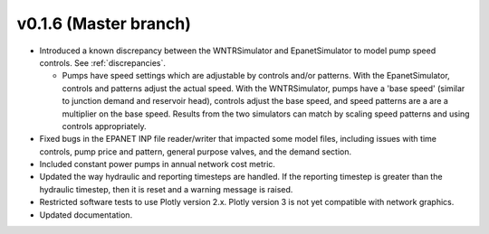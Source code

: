 .. _whatsnew_0160:

v0.1.6 (Master branch)
---------------------------------------------------

* Introduced a known discrepancy between the WNTRSimulator and EpanetSimulator 
  to model pump speed controls. See :ref:`discrepancies`.

  * Pumps have speed settings which are adjustable by controls and/or patterns.  
    With the EpanetSimulator, controls and patterns adjust the actual speed.  
    With the WNTRSimulator, pumps have a 'base speed' (similar to junction demand 
    and reservoir head), controls adjust the base speed, and speed patterns are 
    a are a multiplier on the base speed. Results from the two simulators 
    can match by scaling speed patterns and using controls appropriately.

* Fixed bugs in the EPANET INP file reader/writer that impacted some model files, including 
  issues with time controls, pump price and pattern, general purpose valves, and 
  the demand section.

* Included constant power pumps in annual network cost metric.

* Updated the way hydraulic and reporting timesteps are handled.  If the 
  reporting timestep is greater than the hydraulic timestep, then it is reset and a 
  warning message is raised.

* Restricted software tests to use Plotly version 2.x.  Plotly version 3 is not yet
  compatible with network graphics.
  
* Updated documentation.